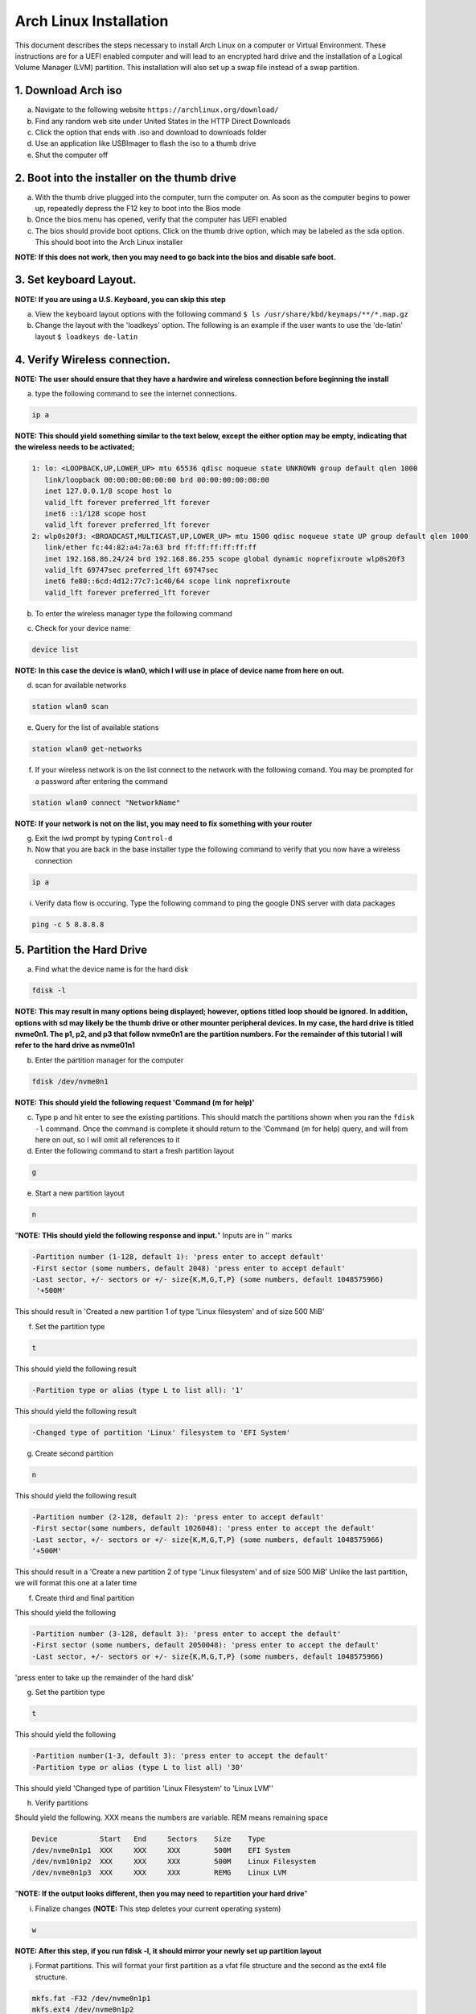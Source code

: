 ***********************
Arch Linux Installation
***********************
This document describes the steps necessary to install Arch Linux on a computer or
Virtual Environment.  These instructions are for a UEFI enabled computer and will
lead to an encrypted hard drive and the installation of a Logical Volume Manager (LVM)
partition.  This installation will also set up a swap file instead of a swap partition.

1. Download Arch iso
#################
a. Navigate to the following website ``https://archlinux.org/download/`` 
b. Find any random web site under United States in the HTTP Direct Downloads
c. Click the option that ends with .iso and download to downloads folder
d. Use an application like USBImager to flash the iso to a thumb drive
e. Shut the computer off

2. Boot into the installer on the thumb drive
#############################################
a. With the thumb drive plugged into the computer, turn the computer on.
   As soon as the computer begins to power up, repeatedly depress the F12
   key to boot into the Bios mode
b. Once the bios menu has opened, verify that the computer has UEFI enabled
c. The bios should provide boot options. Click on the thumb drive option,
   which may be labeled as the sda option.  This should boot into the Arch Linux
   installer
**NOTE: If this does not work, then you may need to go back into the bios and disable safe boot.**

3. Set keyboard Layout.
#######################
**NOTE: If you are using a U.S. Keyboard, you can skip this step**

a. View the keyboard layout options with the following command
   ``$ ls /usr/share/kbd/keymaps/**/*.map.gz``
b. Change the layout with the 'loadkeys' option.  The following is an example if the
   user wants to use the 'de-latin' layout
   ``$ loadkeys de-latin``

4. Verify Wireless connection.
##############################
**NOTE: The user should ensure that they have a hardwire and wireless connection before beginning the install**

a. type the following command to see the internet connections.

.. code-block:: bash

   ip a

**NOTE: This should yield something similar to the text below, except the either option may be empty, indicating that the wireless needs to be activated;**

.. code-block:: bash

   1: lo: <LOOPBACK,UP,LOWER_UP> mtu 65536 qdisc noqueue state UNKNOWN group default qlen 1000
      link/loopback 00:00:00:00:00:00 brd 00:00:00:00:00:00 
      inet 127.0.0.1/8 scope host lo 
      valid_lft forever preferred_lft forever 
      inet6 ::1/128 scope host
      valid_lft forever preferred_lft forever
   2: wlp0s20f3: <BROADCAST,MULTICAST,UP,LOWER_UP> mtu 1500 qdisc noqueue state UP group default qlen 1000
      link/ether fc:44:82:a4:7a:63 brd ff:ff:ff:ff:ff:ff
      inet 192.168.86.24/24 brd 192.168.86.255 scope global dynamic noprefixroute wlp0s20f3
      valid_lft 69747sec preferred_lft 69747sec
      inet6 fe80::6cd:4d12:77c7:1c40/64 scope link noprefixroute 
      valid_lft forever preferred_lft forever

b. To enter the wireless manager type the following command

.. code-block:: bash
   iwctl

c. Check for your device name:

.. code-block:: bash

   device list

**NOTE: In this case the device is wlan0, which I will use in place of device name from here on out.**

d. scan for available networks

.. code-block:: bash

   station wlan0 scan

e. Query for the list of available stations

.. code-block:: bash

   station wlan0 get-networks

f. If your wireless network is on the list connect to the network with the following comand.
   You may be prompted for a password after entering the command

.. code-block:: bash

   station wlan0 connect "NetworkName"

**NOTE: If your network is not on the list, you may need to fix something with your router**

g. Exit the iwd prompt by typing ``Control-d``

h. Now that you are back in the base installer type the following command to verify
   that you now have a wireless connection

.. code-block:: bash

   ip a

i. Verify data flow is occuring.  Type the following command to ping the google DNS server with data packages

.. code-block:: bash

   ping -c 5 8.8.8.8

5. Partition the Hard Drive
###########################
a. Find what the device name is for the hard disk

.. code-block:: bash

   fdisk -l

**NOTE: This may result in many options being displayed; however, options titled loop should be ignored.  In addition, options with sd may likely be the thumb drive or other mounter peripheral devices.  In my case, the hard drive is titled nvme0n1.  The p1, p2, and p3 that follow nvme0n1 are the partition numbers.  For the remainder of this tutorial I will refer to the hard drive as nvme01n1**

b. Enter the partition manager for the computer

.. code-block:: bash

   fdisk /dev/nvme0n1

**NOTE: This should yield the following request 'Command (m for help)'**

c. Type p and hit enter to see the existing partitions.  This should match the partitions
   shown when you ran the ``fdisk -l`` command.  Once the command is complete it should
   return to the 'Command (m for help) query, and will from here on out, so I will omit
   all references to it

d. Enter the following command to start a fresh partition layout

.. code-block:: bash

   g

e. Start a new partition layout

.. code-block:: bash

   n

"**NOTE: THis should yield the following response and input.**"  Inputs are in '' marks

.. code-block:: bash

   -Partition number (1-128, default 1): 'press enter to accept default'
   -First sector (some numbers, default 2048) 'press enter to accept default'
   -Last sector, +/- sectors or +/- size{K,M,G,T,P} (some numbers, default 1048575966)
    '+500M'
      
This should result in 'Created a new partition 1 of type 'Linux filesystem' and of size 500 MiB'

f. Set the partition type

.. code-block:: bash

   t

This should yield the following result

.. code-block:: bash

   -Partition type or alias (type L to list all): '1'

This should yield the following result

.. code-block:: bash

   -Changed type of partition 'Linux' filesystem to 'EFI System'

g. Create second partition

.. code-block:: bash

   n

This should yield the following result

.. code-block:: bash

   -Partition number (2-128, default 2): 'press enter to accept default'
   -First sector(some numbers, default 1026048): 'press enter to accept the default'
   -Last sector, +/- sectors or +/- size{K,M,G,T,P} (some numbers, default 1048575966)
   '+500M'

This should result in a 'Create a new partition 2 of type 'Linux filesystem' and of size 500 MiB'
Unlike the last partition, we will format this one at a later time

f. Create third and final partition

.. code-block:: bash
   n

This should yield the following

.. code-block:: bash

   -Partition number (3-128, default 3): 'press enter to accept the default'
   -First sector (some numbers, default 2050048): 'press enter to accept the default'
   -Last sector, +/- sectors or +/- size{K,M,G,T,P} (some numbers, default 1048575966)
    
'press enter to take up the remainder of the hard disk' 

g. Set the partition type

.. code-block:: bash

   t

This should yield the following

.. code-block:: bash

   -Partition number(1-3, default 3): 'press enter to accept the default'
   -Partition type or alias (type L to list all) '30'

This should yield 'Changed type of partition 'Linux Filesystem' to 'Linux LVM''

h. Verify partitions

.. code-block:: bash
   p

Should yield the following.  XXX means the numbers are variable.  REM means remaining space

.. code-block:: bash

   Device          Start   End     Sectors    Size    Type 
   /dev/nvme0n1p1  XXX     XXX     XXX        500M    EFI System
   /dev/nvm10n1p2  XXX     XXX     XXX        500M    Linux Filesystem
   /dev/nvme0n1p3  XXX     XXX     XXX        REMG    Linux LVM

"**NOTE: If the output looks different, then you may need to repartition your hard drive**"

i. Finalize changes (**NOTE:** This step deletes your current operating system)

.. code-block:: bash

   w

**NOTE: After this step, if you run fdisk -l, it should mirror your newly set up partition layout**

j. Format partitions.  This will format your first partition as a vfat file structure
   and the second as the ext4 file structure.

.. code-block:: bash

   mkfs.fat -F32 /dev/nvme0n1p1
   mkfs.ext4 /dev/nvme0n1p2

k. Set up encryption on the third partition. Click yes, when asked Are you Sure and be
   prepared to enter a password of your choosing

.. code-block:: bash

   cryptsetup luksFormat /dev/nvme0n1p3

l. Unlock the encrypted drive

.. code-block:: bash

   cryptsetup open --type luks /dev/nvme0n1p3 lvm

m. Set up lvm

.. code-blcok:: bash

   pvcreate --dataalignment 1m /dev/mapper/lvm
   vgcreate volgroup0 /dev/mapper/lvm
   lvcreate -L 30GB volgroup0 -n lv_root
   lvcreate -l 100%FREE volgroup0 -n lv_home
   modprobe dm_mod
   vgscan
   vgchange -ay

**NOTE: This should find and activate 2 logical volumes**

.. code-block:: bash

   mkfs.ext4 /dev/volgroup0/lv_root
   mount /dev/volgroup0/lv_root /mnt
   mkdir /mnt/boot
   mount /dev/nvme0n1p2 /mnt/boot
   mkfs.ext4 /dev/volgroup0/lv_home
   mkdir /mnt/home
   mount /dev/volgroup0/lv_home /mnt/home
   mkdir /mnt/etc
   genfstab -U -p /mnt >> /mnt/etc/fstab

**NOTE: This next command is to verify the output of the fstab.  if it does not look like this example, you have made a mistake.**

.. code-block:: bash

   cat /mnt/etc/fstab

Which should yield

.. code-block:: bash

   /dev/mapper/volgroup0-lv_root
   UUID=random number     /        ext4 rw,relatime 0 1
   /dev/nvme0n1p2
   UUID=random number     /boot    ext4 rw,relatime 0 2
   /dev/mapper/volgroup0-lv_home
   UUID=random number     /home    ext4 rw,relatime 0 2

6. Install Linux
################
a. Install base packages

.. code-block:: bash

   pacstrap -i /mnt base``

b. Enter root

.. code-block:: bash

   arch-chroot /mnt

c. Install linux and Linux long term supported kernes with firmware.

**NOTE: If you are installing on a virtual machine, omit linux-firmware from the following command**

.. code-block:: bash

   pacman -S linux linux-headers linux-lts linux-lts-headers linux-firmware

d. Install neovim.  If neovim is not available, replace ``neovim`` with ``gvim``

.. code-block:: bash

   pacman -S neovim

e.  Install more base packages for wireless internet

.. code-block:: bash

   pacman -S base-devel openssh

f. enable ssh to ensure it starts when your computer does

.. code-block:: bash

   systemctl enable sshd

g. Install networking packages

.. code-block:: bash

   pacman -S networkmanager wpa_supplicant wireless_tools netctl dialog

h. Enable the network manager

.. code-block:: bash

   systemctl enable NetworkManager

i. Install lvm support

.. code-block:: bash

   pacman -S lvm2

j. Change a line in the /etc/mkinitcpio.conf file

.. code-block:: bash

   vim /etc/mkinitcpio.conf

**NOTE: Fin the following lines and change from was to to is**

was

   ``HOOKS=(base udev autodetect modconf block filesystem keyboard fsck)``

   is

   ``HOOKS=(base udev autodetect modconf block encrypt lvm2 filesystem keyboard fsck)``

k. Type command to force mkinitcpio changes take effect

.. code-block:: bash

   mkinitcpio -p linux
   mkinitcpio -p linux-lts

**NOTE: You should see lvm and encrypt in the bottom of the output for both commands**

l. Edit /etc/locale.gen file

   ``$ vim /etc/locale.gen``

   was

   ``#en_US.UTF-8 UTF-8``

   is

   ``en_US.UTF-8 UTF-8``

m. activate changes to locale.gen

   ``$ locale-gen``

n. Set the root password

   ``$ passwd``

o. Add yourself as a user.  My username is jonwebb

.. code-block:: bash

   useradd -m -g users -G wheel jonwebb
   passwd jonwebb

p. Ensure sudo is installed

.. code-block:: bash

   which sudo

**NOTE: if the command provides no output then install sudo with pacman**

q. Associate the user with wheel and all priveldges

.. code-block:: bash

   EDITOR=vim visudo

was

   ``#%wheel ALL=(ALL) ALL``

is

   ``%wheel ALL=(ALL) ALL``

**NOTE: If you are adding a user other than yourself, you may want to soecify specific commands in this section that are allowed to the user**

7. Install Grub
###############
a. Install GRUB and related packages

.. code-block:: bash

   pacman -S grub efibootmgr dosfstools os-prober mtools

b. Create the following directory

.. code-block:: bash

   mkdir /boot/EFI
   mount /dev/nvme0n1p1 /boot/EFI

c. Install GRUB to the master boot record

.. code-block:: bash

   grub-install --target=x86_64-efi --bootloader-id=grub_uefi --recheck

d. Create the locale directory if it does not exist

.. code-block:: bash

   $ ls -l /boot/grub

if it does not exist

.. code-block:: bash

   mkdir /boot/grub/locale

e. Copy a specific file to the correct directory

.. code-block:: bash

   cp /usr/share/locale/en\@quot/LC_MESSAGES/grub.mo /boot/grub/locale/en.mo

f. Edit /etc/default/grub file. If using gvim replace ``nvim`` with ``vim`` in the commands.

.. code-block:: bash

   nvim /etc/default/grub

was

.. code-block:: bash

   GRUB_CMDLINE_LINUX_DEFAULT="loglevel=3 quiet"
   GRUB_ENABLE_CRYPTODISK=y

is

.. code-block:: bash

   GRUB_CMDLINE_LINUX_DEFAULT="cryptdevice=/dev/nvme0n1p3:volgroup0:allow-discards loglevel=3 quiet"
   GRUB_ENABLE_CRYPTODIS=y 

g. Generate the grub configuration file

.. code-block:: bash

   grub-mkconfig -o /boot/grub/grub.cfg

h. At this point you should be able to properly boot your installation without the iso flash drive attach

.. code-block:: bash

   exit
   umount -a
   reboot

8. Make some post installation tweaks
#####################################

a. Assume the root user

.. code-block:: bash

   su
   cd /root

a. Create and activate a swap file

.. code-block:: bash

   dd if=/dev/zero of=/swapfile bs=1M count=2048 status=progress
   chmod 600 /swapfile
   mkswap /swapfile
   cp /etc/fstab /etc/fstab.bak
   echo '/swapfile none swap sw 0 0' | tee -a /etc/fstab
   cat /etc/fstab

Verify that the pervious command is now in the fstab file

.. code-block:: bash

   mount -a

**NOTE: If the prior command causes errors, something must be fixed**

.. code-block:: bash

   swapon -a
   free -m

b. Check the available timezones, mine is Amerca/Denver

.. code-block:: bash

   timedatectl list-timezones
   timedatectl set-timezone America/Denver
   systemctl enable systemd-timesyncd

c. Set the host name to webbmachine

.. code-block:: bash

   hostnamectl set-hostname webbmachine

Verify the host name was set up

.. code-block:: bash

   cat /etc/hostname

Setup the hostname file with vim

.. code-block:: bash
   nvim /etc/hosts

Static table lookup for hostnames

.. code-block:: bash

   127.0.0.1  localhost
   ::1        localhost
   127.0.1.1  webbmachine.localadmin webbmachine

d. Install the microcode for our cpu

for intel

.. code-block:: bash

   pacman -S intel-ucode

for AMD

.. code-block:: bash

   pacman -S amd-ucode

e. Install xorg

.. code-block:: bash

   pacman -S xorg-server

f. Install video driver

For intel or AMD

.. code-blcok:: bash

   pacman -S mesa

For nvidia

.. code-block:: bash

   pacman -S nvidia nvidia-lts

Virtual Machine

.. code-block:: bash

   pacman -S virtualbox-guest-utils xf86-video-vmware
   systemctl enable vboxservice

9. Install Desktop Environment
##############################
**GNOME**

.. code-block:: bash

   sudo pacman -S gnome gnome-tweaks gnome-extra`

**NOTE: if the install does not recognize a keychain type**

.. code-block:: bash

   sudo pacman-key --refresh-keys
   systemctl enable gdm
   reboot

**KDE-PLASMA**

.. code-block:: bash

   sudo pacman -S plasma kde-applications
   systemctl enable sddm
   reboot

10. System Backup
#################
a. Move ``backup`` file from ``Troubleshooting`` directory to ``/usr/local/bin`` directory
b. Ensure that ``/usr/local/bin`` is in path with the command ``echo $PATH``.  If not, add it to ``.zsh_profile`` or ``.bash_profile``
c. Execute system backup with the command ``sudo backup``
